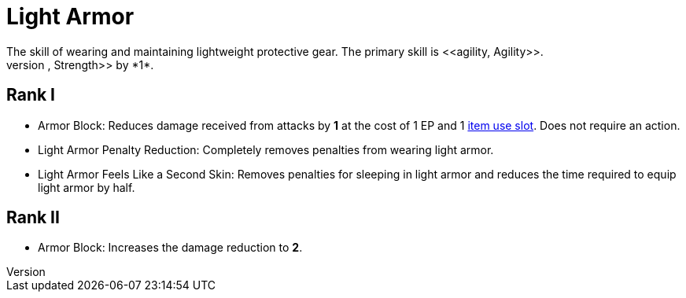 = Light Armor
The skill of wearing and maintaining lightweight protective gear. The primary skill is <<agility, Agility>>.
Wearing light armor decreases your <<spd, Speed>>, <<agility, Agility>>, and <<strength, Strength>> by *1*.

== Rank I
- [[light-armor-block]]Armor Block: Reduces damage received from attacks by *1* at the cost of 1 EP and 1 <<item-slot, item use slot>>. Does not require an action.
- [[light-armor-penalty-decrease]]Light Armor Penalty Reduction: Completely removes penalties from wearing light armor.
- Light Armor Feels Like a Second Skin: Removes penalties for sleeping in light armor and reduces the time required to equip light armor by half.

== Rank II
- Armor Block: Increases the damage reduction to *2*.

